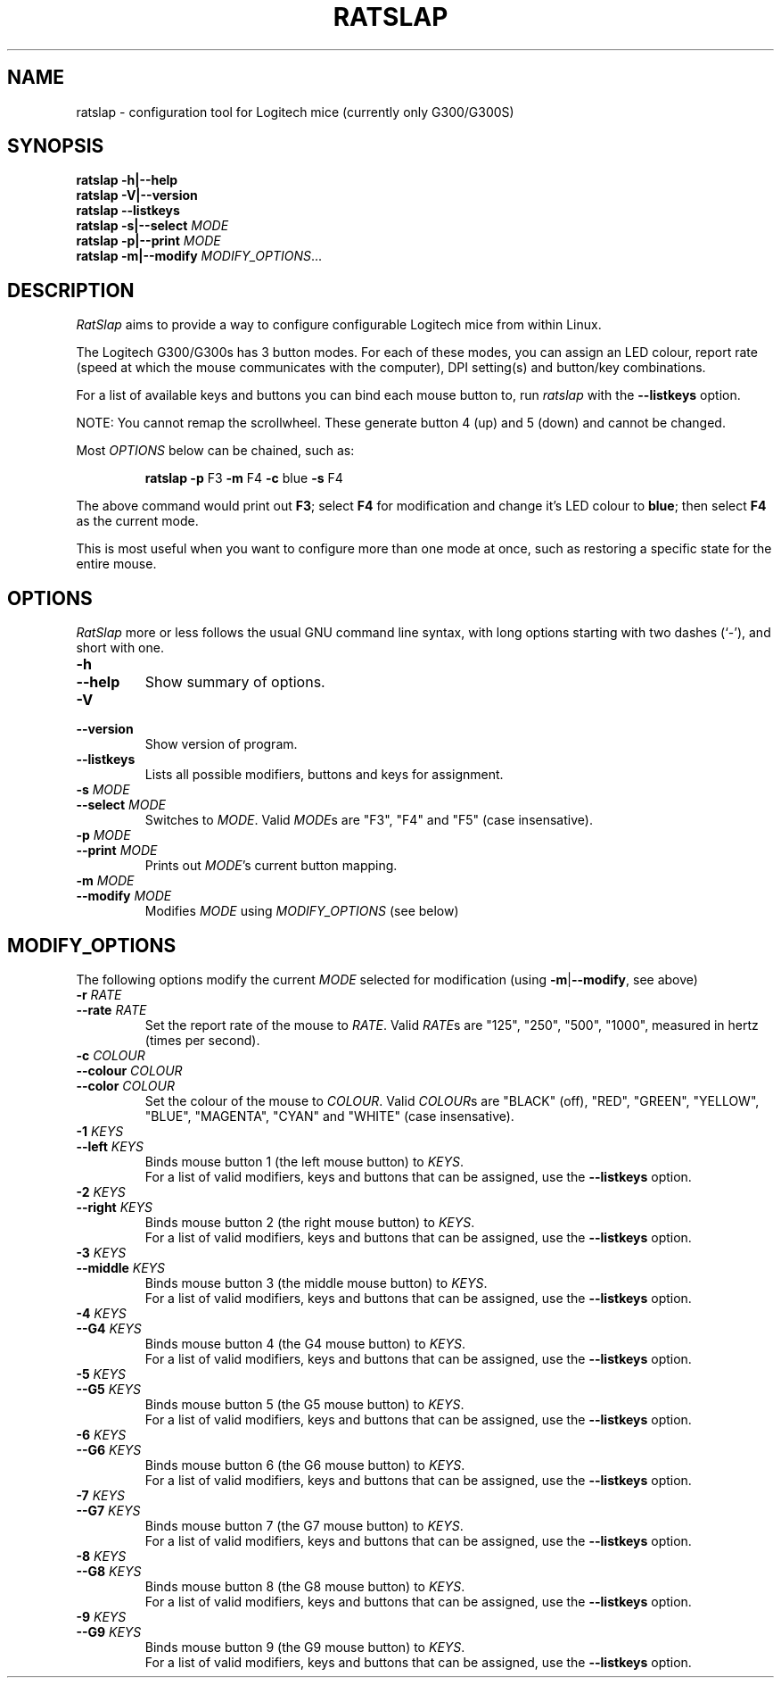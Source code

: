 .\" (C) Copyright 2016 Todd Harbour <krayon.git@qdnx.org>
.
.TH RATSLAP "1" "December 2016" "ratslap 0.2.0" "User Commands"
.
.
.
.\" Some roff macros, for reference:
.\" .nh        disable hyphenation
.\" .hy        enable hyphenation
.\" .ad l      left justify
.\" .ad b      justify to both left and right margins
.\" .nf        disable filling
.\" .fi        enable filling
.\" .br        insert line break
.\" .sp <n>    insert n+1 empty lines
.\" for manpage-specific macros, see man(7)
.
.
.
.SH NAME
ratslap \- configuration tool for Logitech mice (currently only G300/G300S)
.
.
.
.SH SYNOPSIS
.B ratslap \-h|\-\-help
.br
.B ratslap \-V|\-\-version
.br
.B ratslap \-\-listkeys
.br
.B ratslap \-s|\-\-select
.I MODE
.br
.B ratslap \-p|\-\-print
.I MODE
.br
.B ratslap \-m|\-\-modify
.IR MODIFY_OPTIONS ...
.
.
.
.SH DESCRIPTION
.I RatSlap
aims to provide a way to configure configurable Logitech mice from within
Linux.
.PP
The Logitech G300/G300s has 3 button modes. For each of these modes, you can
assign an LED colour, report rate (speed at which the mouse communicates with
the computer), DPI setting(s) and button/key combinations.
.PP
For a list of available keys and buttons you can bind each mouse button to, run
.I ratslap
with the
.B \-\-listkeys
option.
.PP
NOTE: You cannot remap the scrollwheel. These generate button 4 (up) and 5
(down) and cannot be changed.
.PP
Most
.I OPTIONS
below can be chained, such as:
.RS
.PP
.B ratslap \-p
F3
.B \-m
F4
.B \-c
blue
.B \-s
F4
.RE
.PP
The above command would print out
.BR F3 ;
select
.B F4
for modification and change it's LED colour to
.BR blue ;
then select
.B F4
as the current mode.
.PP
This is most useful when you want to configure more than one mode at once, such
as restoring a specific state for the entire mouse.
.
.
.
.SH OPTIONS
.I RatSlap
more or less follows the usual GNU command line syntax, with long options
starting with two dashes (`\-'), and short with one.
.
.TP
.PD 0
.B \-h
.TP
.PD
.B \-\-help
Show summary of options.
.
.TP
.PD 0
.B \-V
.TP
.PD
.B \-\-version
Show version of program.
.
.TP
.B \-\-listkeys
Lists all possible modifiers, buttons and keys for assignment.
.
.TP
.PD 0
.BI \-s " MODE"
.TP
.PD
.BI \-\-select " MODE"
Switches to
.IR MODE .
Valid
.IR MODE s
are "F3", "F4" and "F5" (case insensative).
.
.TP
.PD 0
.BI \-p " MODE"
.TP
.PD
.BI \-\-print " MODE"
Prints out
.IR MODE 's
current button mapping.
.
.TP
.PD 0
.BI \-m " MODE"
.TP
.PD
.BI \-\-modify " MODE"
Modifies
.I MODE
using
.I MODIFY_OPTIONS
(see below)
.
.
.
.SH MODIFY_OPTIONS
The following options modify the current
.I MODE
selected for modification (using
\fB\-m\fR|\fB\-\-modify\fR, see above)
.
.TP
.PD 0
.BI \-r      " RATE"
.TP
.PD
.BI \-\-rate " RATE"
Set the report rate of the mouse to
.IR RATE .
Valid
.IR RATE s
are "125", "250", "500", "1000", measured in hertz (times per second).
.
.
.
.TP
.PD 0
.BI \-c        " COLOUR"
.TP
.PD 0
.BI \-\-colour " COLOUR"
.TP
.PD
.BI \-\-color  " COLOUR"
Set the colour of the mouse to
.IR COLOUR .
Valid
.IR COLOUR s
are "BLACK" (off), "RED", "GREEN", "YELLOW", "BLUE", "MAGENTA", "CYAN" and
"WHITE" (case insensative).
.
.
.
.TP
.PD 0
.BI \-1        " KEYS"
.TP
.PD
.BI \-\-left   " KEYS"
Binds mouse button 1 (the left mouse button) to
.IR KEYS .
.br
For a list of valid modifiers, keys and buttons that can be assigned, use the
.B \-\-listkeys
option.
.
.
.
.TP
.PD 0
.BI \-2        " KEYS"
.TP
.PD
.BI \-\-right  " KEYS"
Binds mouse button 2 (the right mouse button) to
.IR KEYS .
.br
For a list of valid modifiers, keys and buttons that can be assigned, use the
.B \-\-listkeys
option.
.
.
.
.TP
.PD 0
.BI \-3        " KEYS"
.TP
.PD
.BI \-\-middle " KEYS"
Binds mouse button 3 (the middle mouse button) to
.IR KEYS .
.br
For a list of valid modifiers, keys and buttons that can be assigned, use the
.B \-\-listkeys
option.
.
.
.
.TP
.PD 0
.BI \-4        " KEYS"
.TP
.PD
.BI \-\-G4     " KEYS"
Binds mouse button 4 (the G4 mouse button) to
.IR KEYS .
.br
For a list of valid modifiers, keys and buttons that can be assigned, use the
.B \-\-listkeys
option.
.
.
.
.TP
.PD 0
.BI \-5        " KEYS"
.TP
.PD
.BI \-\-G5     " KEYS"
Binds mouse button 5 (the G5 mouse button) to
.IR KEYS .
.br
For a list of valid modifiers, keys and buttons that can be assigned, use the
.B \-\-listkeys
option.
.
.
.
.TP
.PD 0
.BI \-6        " KEYS"
.TP
.PD
.BI \-\-G6     " KEYS"
Binds mouse button 6 (the G6 mouse button) to
.IR KEYS .
.br
For a list of valid modifiers, keys and buttons that can be assigned, use the
.B \-\-listkeys
option.
.
.
.
.TP
.PD 0
.BI \-7        " KEYS"
.TP
.PD
.BI \-\-G7     " KEYS"
Binds mouse button 7 (the G7 mouse button) to
.IR KEYS .
.br
For a list of valid modifiers, keys and buttons that can be assigned, use the
.B \-\-listkeys
option.
.
.
.
.TP
.PD 0
.BI \-8        " KEYS"
.TP
.PD
.BI \-\-G8     " KEYS"
Binds mouse button 8 (the G8 mouse button) to
.IR KEYS .
.br
For a list of valid modifiers, keys and buttons that can be assigned, use the
.B \-\-listkeys
option.
.
.
.
.TP
.PD 0
.BI \-9        " KEYS"
.TP
.PD
.BI \-\-G9     " KEYS"
Binds mouse button 9 (the G9 mouse button) to
.IR KEYS .
.br
For a list of valid modifiers, keys and buttons that can be assigned, use the
.B \-\-listkeys
option.

